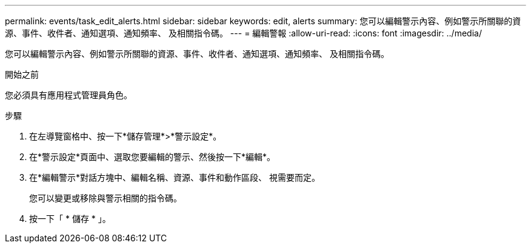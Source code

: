 ---
permalink: events/task_edit_alerts.html 
sidebar: sidebar 
keywords: edit, alerts 
summary: 您可以編輯警示內容、例如警示所關聯的資源、事件、收件者、通知選項、通知頻率、 及相關指令碼。 
---
= 編輯警報
:allow-uri-read: 
:icons: font
:imagesdir: ../media/


[role="lead"]
您可以編輯警示內容、例如警示所關聯的資源、事件、收件者、通知選項、通知頻率、 及相關指令碼。

.開始之前
您必須具有應用程式管理員角色。

.步驟
. 在左導覽窗格中、按一下*儲存管理*>*警示設定*。
. 在*警示設定*頁面中、選取您要編輯的警示、然後按一下*編輯*。
. 在*編輯警示*對話方塊中、編輯名稱、資源、事件和動作區段、 視需要而定。
+
您可以變更或移除與警示相關的指令碼。

. 按一下「 * 儲存 * 」。

